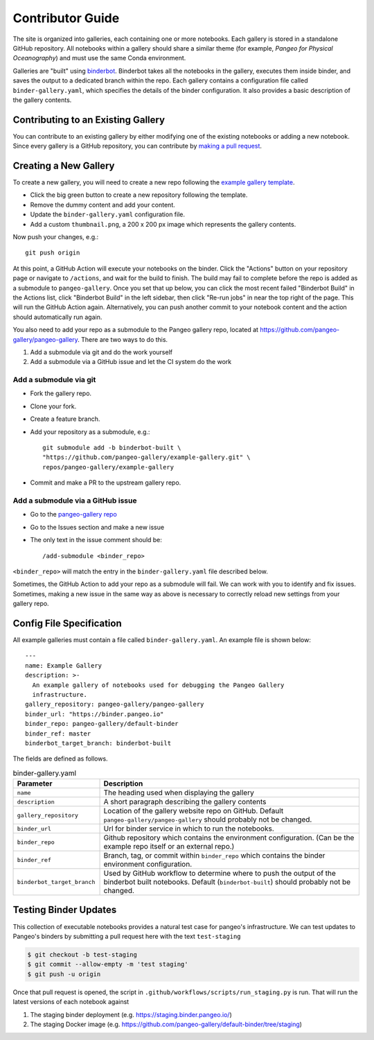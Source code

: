 Contributor Guide
=================

The site is organized into galleries, each containing one or more notebooks.
Each gallery is stored in a standalone GitHub repository.
All notebooks within a gallery should share a similar theme
(for example, *Pangeo for Physical Oceanography*) and must use the same
Conda environment.

Galleries are "built" using `binderbot <https://github.com/pangeo-gallery/binderbot>`_.
Binderbot takes all the notebooks in the gallery, executes them inside binder,
and saves the output to a dedicated branch within the repo.
Each gallery contains a configuration file called ``binder-gallery.yaml``,
which specifies the details of the binder configuration.
It also provides a basic description of the gallery contents.

Contributing to an Existing Gallery
-----------------------------------

You can contribute to an existing gallery by either modifying one of the
existing notebooks or adding a new notebook.
Since every gallery is a GitHub repository, you can contribute by
`making a pull request <https://opensource.com/article/19/7/create-pull-request-github>`_.

Creating a New Gallery
----------------------

To create a new gallery, you will need to create a new repo following the
`example gallery template <https://github.com/pangeo-gallery/example-gallery>`_.

- Click the big green button to create a new repository following the template.
- Remove the dummy content and add your content.
- Update the ``binder-gallery.yaml`` configuration file.
- Add a custom ``thumbnail.png``, a 200 x 200 px image which represents the gallery contents.

Now push your changes, e.g.::

    git push origin

At this point, a GitHub Action will execute your notebooks on the binder.
Click the "Actions" button on your repository page or navigate to ``/actions``,
and wait for the build to finish. The build may fail to complete before the repo is 
added as a submodule to ``pangeo-gallery``. Once you set that up below, you can click 
the most recent failed "Binderbot Build" in the Actions list, click "Binderbot Build" 
in the left sidebar, then click "Re-run jobs" in near the top right of the page. This 
will run the GitHub Action again. Alternatively, you can push another commit to your 
notebook content and the action should automatically run again.

You also need to add your repo as a submodule to the Pangeo gallery repo, located at
https://github.com/pangeo-gallery/pangeo-gallery. There are two ways to do this.


#. Add a submodule via git and do the work yourself
#. Add a submodule via a GitHub issue and let the CI system do the work

Add a submodule via git
^^^^^^^^^^^^^^^^^^^^^^^

- Fork the gallery repo.
- Clone your fork.
- Create a feature branch.
- Add your repository as a submodule, e.g.::

    git submodule add -b binderbot-built \
    "https://github.com/pangeo-gallery/example-gallery.git" \
    repos/pangeo-gallery/example-gallery

- Commit and make a PR to the upstream gallery repo.

Add a submodule via a GitHub issue
^^^^^^^^^^^^^^^^^^^^^^^^^^^^^^^^^^

- Go to the `pangeo-gallery repo <https://github.com/pangeo-gallery/pangeo-gallery>`_
- Go to the Issues section and make a new issue
- The only text in the issue comment should be::

  /add-submodule <binder_repo>

``<binder_repo>`` will match the entry in the ``binder-gallery.yaml`` file described below.

Sometimes, the GitHub Action to add your repo as a submodule will fail. We can work with 
you to identify and fix issues. Sometimes, making a new issue in the same way as above 
is necessary to correctly reload new settings from your gallery repo.

Config File Specification
-------------------------

All example galleries must contain a file called ``binder-gallery.yaml``.
An example file is shown below::

  ---
  name: Example Gallery
  description: >-
    An example gallery of notebooks used for debugging the Pangeo Gallery
    infrastructure.
  gallery_repository: pangeo-gallery/pangeo-gallery
  binder_url: "https://binder.pangeo.io"
  binder_repo: pangeo-gallery/default-binder
  binder_ref: master
  binderbot_target_branch: binderbot-built


The fields are defined as follows.

.. list-table:: binder-gallery.yaml
   :widths: 25 75
   :header-rows: 1

   * - Parameter
     - Description
   * - ``name``
     - The heading used when displaying the gallery
   * - ``description``
     - A short paragraph describing the gallery contents
   * - ``gallery_repository``
     - Location of the gallery website repo on GitHub.
       Default ``pangeo-gallery/pangeo-gallery`` should probably not be changed.
   * - ``binder_url``
     - Url for binder service in which to run the notebooks.
   * - ``binder_repo``
     - Github repository which contains the environment configuration.
       (Can be the example repo itself or an external repo.)
   * - ``binder_ref``
     - Branch, tag, or commit within ``binder_repo`` which contains the binder
       environment configuration.
   * - ``binderbot_target_branch``
     - Used by GitHub workflow to determine where to push the output of the
       binderbot built notebooks. Default (``binderbot-built``) should probably
       not be changed.

Testing Binder Updates
----------------------

This collection of executable notebooks provides a natural test case for pangeo's
infrastructure. We can test updates to Pangeo's binders by submitting a pull
request here with the text ``test-staging``

.. code-block:: console

   $ git checkout -b test-staging
   $ git commit --allow-empty -m 'test staging'
   $ git push -u origin

Once that pull request is opened, the script in ``.github/workflows/scripts/run_staging.py``
is run. That will run the latest versions of each notebook against

1. The staging binder deployment (e.g. https://staging.binder.pangeo.io/)
2. The staging Docker image (e.g. https://github.com/pangeo-gallery/default-binder/tree/staging)
